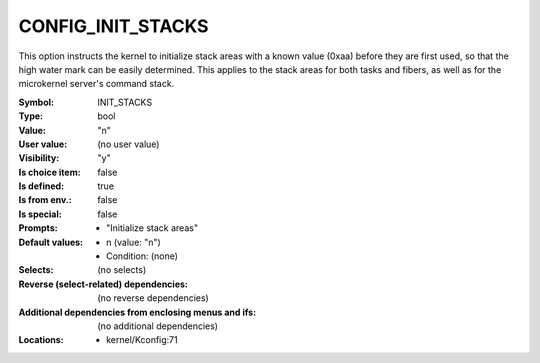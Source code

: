 
.. _CONFIG_INIT_STACKS:

CONFIG_INIT_STACKS
##################


This option instructs the kernel to initialize stack areas with a
known value (0xaa) before they are first used, so that the high
water mark can be easily determined. This applies to the stack areas
for both tasks and fibers, as well as for the microkernel server's command
stack.



:Symbol:           INIT_STACKS
:Type:             bool
:Value:            "n"
:User value:       (no user value)
:Visibility:       "y"
:Is choice item:   false
:Is defined:       true
:Is from env.:     false
:Is special:       false
:Prompts:

 *  "Initialize stack areas"
:Default values:

 *  n (value: "n")
 *   Condition: (none)
:Selects:
 (no selects)
:Reverse (select-related) dependencies:
 (no reverse dependencies)
:Additional dependencies from enclosing menus and ifs:
 (no additional dependencies)
:Locations:
 * kernel/Kconfig:71